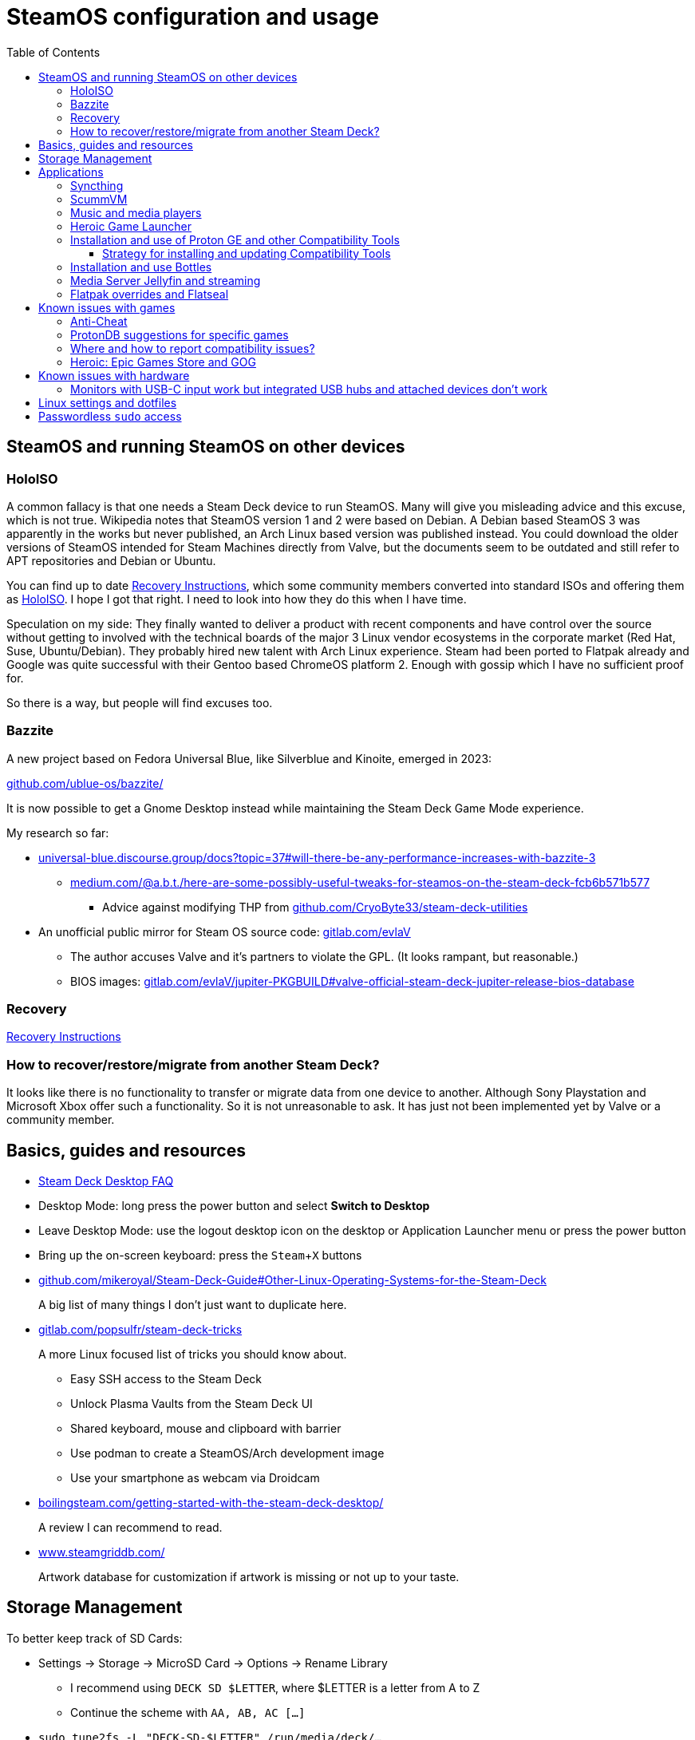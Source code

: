 = SteamOS configuration and usage
:hide-uri-scheme:
// Enable keyboard macros
:experimental:
:toc:
:toclevels: 4
:icons: font
:note-caption: ℹ️
:tip-caption: 💡
:warning-caption: ⚠️
:caution-caption: 🔥
:important-caption: ❗

== SteamOS and running SteamOS on other devices
:tag-recovery: https://help.steampowered.com/en/faqs/view/1B71-EDF2-EB6D-2BB3
:tag-holoiso: https://github.com/theVakhovskeIsTaken/holoiso

=== HoloISO

A common fallacy is that one needs a Steam Deck device to run SteamOS. Many will
give you misleading advice and this excuse, which is not true. Wikipedia notes
that SteamOS version 1 and 2 were based on Debian. A Debian based SteamOS 3 was
apparently in the works but never published, an Arch Linux based version was
published instead. You could download the older versions of SteamOS intended for
Steam Machines directly from Valve, but the documents seem to be outdated and
still refer to APT repositories and Debian or Ubuntu.

// TODO: rewrite this section to separate recovery and Holo
You can find up to date {tag-recovery}[Recovery Instructions], which some
community members converted into standard ISOs and offering them as
{tag-holoiso}[HoloISO]. I hope I got that right. I need to look into how they
do this when I have time.

Speculation on my side: They finally wanted to deliver a product with recent
components and have control over the source without getting to involved with
the technical boards of the major 3 Linux vendor ecosystems in the corporate
market (Red Hat, Suse, Ubuntu/Debian). They probably hired new talent with Arch
Linux experience. Steam had been ported to Flatpak already and Google was quite
successful with their Gentoo based ChromeOS platform 2. Enough with gossip
which I have no sufficient proof for.

So there is a way, but people will find excuses too.

=== Bazzite

A new project based on Fedora Universal Blue, like Silverblue and Kinoite,
emerged in 2023:

https://github.com/ublue-os/bazzite/

It is now possible to get a Gnome Desktop instead while maintaining the Steam
Deck Game Mode experience.

My research so far:

* https://universal-blue.discourse.group/docs?topic=37#will-there-be-any-performance-increases-with-bazzite-3
** https://medium.com/@a.b.t./here-are-some-possibly-useful-tweaks-for-steamos-on-the-steam-deck-fcb6b571b577
*** Advice against modifying THP from https://github.com/CryoByte33/steam-deck-utilities
* An unofficial public mirror for Steam OS source code: https://gitlab.com/evlaV
** The author accuses Valve and it's partners to violate the GPL. (It looks
   rampant, but reasonable.)
** BIOS images: https://gitlab.com/evlaV/jupiter-PKGBUILD#valve-official-steam-deck-jupiter-release-bios-database

=== Recovery

// TODO: rewrite this section
{tag-recovery}[Recovery Instructions]

=== How to recover/restore/migrate from another Steam Deck?

It looks like there is no functionality to transfer or migrate data from one
device to another. Although Sony Playstation and Microsoft Xbox offer such a
functionality. So it is not unreasonable to ask. It has just not been
implemented yet by Valve or a community member.

== Basics, guides and resources

* https://help.steampowered.com/en/faqs/view/671A-4453-E8D2-323C[Steam Deck Desktop FAQ]
* Desktop Mode: long press the power button and select **Switch to Desktop**
* Leave Desktop Mode: use the logout desktop icon on the desktop or Application
  Launcher menu or press the power button
* Bring up the on-screen keyboard: press the kbd:[Steam+X] buttons

* https://github.com/mikeroyal/Steam-Deck-Guide#Other-Linux-Operating-Systems-for-the-Steam-Deck
+
A big list of many things I don't just want to duplicate here.

* https://gitlab.com/popsulfr/steam-deck-tricks
+
A more Linux focused list of tricks you should know about.

** Easy SSH access to the Steam Deck
** Unlock Plasma Vaults from the Steam Deck UI
** Shared keyboard, mouse and clipboard with barrier
** Use podman to create a SteamOS/Arch development image
** Use your smartphone as webcam via Droidcam

* https://boilingsteam.com/getting-started-with-the-steam-deck-desktop/
+
A review I can recommend to read.

* https://www.steamgriddb.com/
+
Artwork database for customization if artwork is missing or not up to your
taste.

== Storage Management

To better keep track of SD Cards:

* Settings -> Storage -> MicroSD Card -> Options -> Rename Library
** I recommend using `DECK SD $LETTER`, where $LETTER is a letter from A to Z
** Continue the scheme with `AA, AB, AC [...]`
* `sudo tune2fs -L "DECK-SD-$LETTER" /run/media/deck/...`
** A host device will also mount a volume under this given label in the future
   instead of a ver long UUID.

Using `DECK SD $LETTER` and `DECK-SD-$LETTER` helps distinguishing if a name is
sourced from a Steamd VDF file of from the file system label.

== Applications

=== Syncthing

See: link:steamos_launcher_items.adoc#syncthing-on-chromium[Launcher Items]

=== ScummVM

See: link:steamos_launcher_items.adoc#scummvm[Launcher Items]

=== Music and media players

* MPV for movies with a comfortable gum alias
** I included this functionality in my `sdm.sh` script along with functionality
   to play songs and albums
* Lollypop for music: link:steamos_launcher_items.adoc#lollypop[Launcher Items]

=== Heroic Game Launcher
:tag-heroic-bash-launcher: https://github.com/redromnon/HeroicBashLauncher/wiki/Steam-Deck-(Flatpak)-Guide
:tag-flatseal: https://github.com/lwbt/docs-steamdeck-notes/blob/main/steamos.adoc#flatpak-overrides-and-flatseal

In desktop mode open the Software Center (KDE Discover) and search for Heroic,
then install it. It is a Launcher which gives you access to the Epic Games store
and GOG store. You can get free games which you normally have to pay for in the
Epic Games store. Most of the games run on Linux, but it depends on the
publisher. Fortnite can be installed, but does not run, it requires to have
anticheat programs running which don't like or don't expect what SteamOS does
with Wine and Proton.

Adding games from Heroic to Steam can be done through a shell script named
{tag-heroic-bash-launcher}[HeroicBashLauncher]. It can also be done through the
add **add a game** button in the Steam desktop client and selecting the
respective desktop shortcut which you might need to create first from the tools
tab of the respective game in Heroic. Recently an new feature was added to each
game page to add it to Steam.

You might need to install and configure settings in {tag-flatseal}[Flatseal]
for this app.

=== Installation and use of Proton GE and other Compatibility Tools
:tag-proton-ge: https://github.com/GloriousEggroll/proton-ge-custom
:tag-rps-proton-ge: https://www.rockpapershotgun.com/how-to-install-proton-ge-on-the-steam-deck
:tag-proton-upgt: https://flathub.org/apps/details/net.davidotek.pupgui2

{tag-proton-ge}[Proton GE] is a customized build of Proton.

Open the Software Center (KDE Discover) in desktop mode and search for
{tag-proton-upqt}[ProtonUp-Qt], then install it. Run the program in desktop
mode to let it install the latest Proton GE version. You could add the program
as a game in steam if you feel the need to access it quickly and don't mind
clutter, like I did for the terminal application. From the Steam UI you will be
able to set Proton GE as the runtime environment once the initial setup and
download are done. Desktop mode Steam settings and Steam UI settings seem to be
independent.

Sources:

* {tag-proton-ge}[GitHub GloriousEggroll/proton-ge-custom]
* {tag-rps-proton-ge}[rockpapershotgun.com]

==== Strategy for installing and updating Compatibility Tools

* Steam: Tools below are only available and updatable through ProtonUp-Qt
** GE-Proton: installed
** Boxtron: not installed
** Luxtorpeda: not installed
** Proton Tkg: not installed
** Roberta: not installed
** SteamTinkerLaunch: not installed
* Heroic Wine: Nothing installed here or managed with Heroic or ProtonUp-Qt
  since Heroic is able to detect tools installed in Steam name space. Avoid
  management overhead and disk space cruft by installing and updating all
  possible tools in all possible places when possible.
** Lutris is only available here for Steam and Heroic, but if you have serious
   problems with a game, debugging in Bottles looks like the most constructive
   option.
* Heroic Proton: Same as above.
* Bottles: Tools below are primarily available through Bottles you'll make a
  mess when you use ProtonUp-Qt. You can find them through the menu button
  (three bars) -> Preferences -> **Runners**.
** caffe: installed
** lutris: installed
** soda: installed
** vaniglia: installed
** GE Wine: installed
** GE-Proton: not installed

=== Installation and use Bottles
:tag-flathub-bottles: https://flathub.org/apps/details/com.usebottles.bottles
:tag-bottles-first: https://docs.usebottles.com/getting-started/first-run

Bottles is available from {tag-flathub-bottles}[Flathub] and thus on SteamOS.
Installing your {tag-bottles-first}[first app] is simple, you select an
environment from the presets games, app or custom and select to run the
installer of your choice. If the App is not terribly broken then it will run
just fine. Done!

=== Media Server Jellyfin and streaming

You can install https://flathub.org/apps/org.jellyfin.JellyfinServer[Jellyfin
Server] and set it up for your needs. Be sure to set a password, I tried
without and failed the first time I attempted to set it up.

Steam Link can be found in the settings, but it doesn't work with devices which
don't run popular apps, like Samsungs Tizen.

https://github.com/skorokithakis/catt[catt] might be a solution instead of
buying an additional Chromecast.

=== Flatpak overrides and Flatseal

Existing flatpak overrides can be exported from and imported to the following
directory: `$HOME/.local/share/flatpak/overrides/`

Noteworthy examples in heredoc format for copy and pasting:

[source,bash]
----
mkdir -p "$HOME/.local/share/flatpak/overrides"

tee "$HOME/.local/share/flatpak/overrides/org.scummvm.ScummVM" << 'EOF'
[Context]
filesystems=~/Games
EOF
----

== Known issues with games

=== Anti-Cheat

Integrated in recent releases from Heoric: https://areweanticheatyet.com/

Excerpt:

* Fornite: Denied
// TODO: check installation and remove from windows
* Genshin Impact: Running since 3.8
* Halo Infinite: Running with Proton-GE!
* Halo MCC: Supported
* Valorant: Broken

=== ProtonDB suggestions for specific games

* Dead Or Alive 5 LR  https://www.protondb.com/app/311730 `PROTON_NO_ESYNC=1 PROTON_NO_FSYNC=1 %command%`
* Dead Or Alive 6 https://www.protondb.com/app/838380 Use Proton GE for working story mode
* Tomb Raider Underworld: https://www.protondb.com/app/8140 `PROTON_USE_WINED3D=1 %command% gamescope -w 1920 -h 1080 -r 60 -n`
* Ground Control Anthology: https://www.protondb.com/app/254820 `-mod DARKCONS` for the expansion pack

=== Where and how to report compatibility issues?

[quote,https://github.com/ValveSoftware/Proton/issues/new/choose]
____
add `PROTON_LOG=1 %command%` to the game's launch options and attach the
generated $HOME/steam-$APPID.log
____

=== Heroic: Epic Games Store and GOG

Epic Games:

* Shadow of Tomb Raider, apparently does not launch with DX12 mode

GOG:

* Tomb Raider 1+2+3
** Controller mappings: https://www.thekinsie.com/words/tombraider/
** Been unable to launch Tomb Raider 3 yet
** Tomb Raider 5 seems to work fine

== Known issues with hardware

=== Monitors with USB-C input work but integrated USB hubs and attached devices don't work

That is the YMMV part. I have two Dell U2720Q. One had firmware M2T101 and the
other firmware M2T104. The latter can be upgraded to newer firmware, the other
can apparently not and USB devices are not detected on the device with the
older firmware while the newer has no problems and works just fine.

== Linux settings and dotfiles

I'm used to more friendlier configuration of aliases and command completion from
Debian and Ubuntu. This is typical for other distributions.

TODO: link dotfiles repo here.

While SteamOS should be treated like an appliance investigation which parts
could be handled through Ansible configuration management should be evaluated.

== Passwordless `sudo` access

Ideally you should not need this. Especially if you don't understand what sudo
is and how you can recover from a faulty sudoers configuration, which is beyond
the scope of this document.

[source,bash]
----
# Set a temporary sudo password like 123456 for current user deck
passwd
# Configure passwordless sudo access for users in the wheel group
echo "%wheel ALL=(ALL) NOPASSWD:ALL" \
| sudo tee /etc/sudoers.d/wheel >/dev/null
# Remove the temporary password for the user deck
sudo passwd -d deck
----

Source: https://www.reddit.com/r/SteamDeck/comments/t8ddl4/run_sudo_commands_without_a_password_on_steam_deck/[Reddit]
